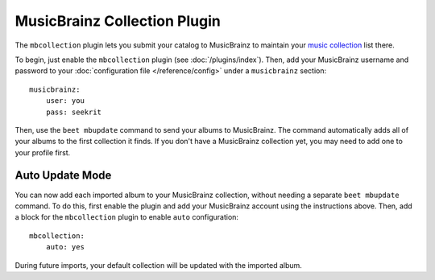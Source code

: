 MusicBrainz Collection Plugin
=============================

The ``mbcollection`` plugin lets you submit your catalog to MusicBrainz to
maintain your `music collection`_ list there.

.. _music collection: http://musicbrainz.org/doc/Collections

To begin, just enable the ``mbcollection`` plugin (see :doc:`/plugins/index`).
Then, add your MusicBrainz username and password to your
:doc:`configuration file </reference/config>` under a ``musicbrainz`` section::

    musicbrainz:
        user: you
        pass: seekrit

Then, use the ``beet mbupdate`` command to send your albums to MusicBrainz. The
command automatically adds all of your albums to the first collection it finds.
If you don't have a MusicBrainz collection yet, you may need to add one to your
profile first.

Auto Update Mode
----------------

You can now add each imported album to your MusicBrainz collection, without 
needing a separate ``beet mbupdate`` command.  To do this, first enable the 
plugin and add your MusicBrainz account using the instructions above.  Then, 
add a block for the ``mbcollection`` plugin to enable ``auto`` configuration::

    mbcollection:
        auto: yes

During future imports, your default collection will be updated with the
imported album.